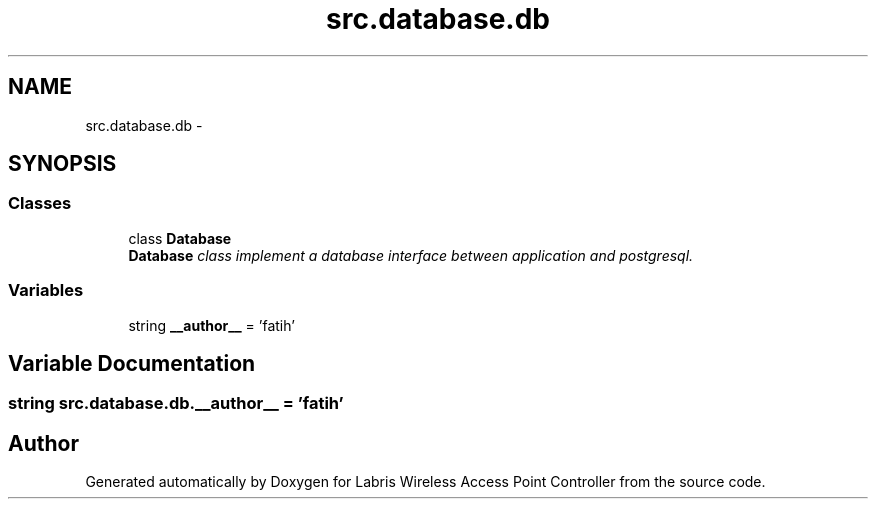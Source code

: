 .TH "src.database.db" 3 "Thu Mar 21 2013" "Version v1.0" "Labris Wireless Access Point Controller" \" -*- nroff -*-
.ad l
.nh
.SH NAME
src.database.db \- 
.SH SYNOPSIS
.br
.PP
.SS "Classes"

.in +1c
.ti -1c
.RI "class \fBDatabase\fP"
.br
.RI "\fI\fBDatabase\fP class implement a database interface between application and postgresql\&. \fP"
.in -1c
.SS "Variables"

.in +1c
.ti -1c
.RI "string \fB__author__\fP = 'fatih'"
.br
.in -1c
.SH "Variable Documentation"
.PP 
.SS "string src\&.database\&.db\&.__author__ = 'fatih'"

.SH "Author"
.PP 
Generated automatically by Doxygen for Labris Wireless Access Point Controller from the source code\&.
